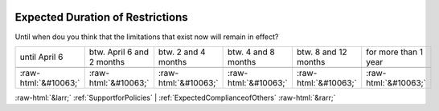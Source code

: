 .. _ExpectedDurationofRestrictions:

 
 .. role:: raw-html(raw) 
        :format: html 

Expected Duration of Restrictions
=================================

Until when dou you think that the limitations that exist now will remain in effect?


.. csv-table::

       until April 6, btw. April 6 and 2 months, btw. 2 and 4 months, btw. 4 and 8 months, btw. 8 and 12 months, for more than 1 year

            :raw-html:`&#10063;`,:raw-html:`&#10063;`,:raw-html:`&#10063;`,:raw-html:`&#10063;`,:raw-html:`&#10063;`,:raw-html:`&#10063;`


:raw-html:`&larr;` :ref:`SupportforPolicies` | :ref:`ExpectedComplianceofOthers` :raw-html:`&rarr;`
